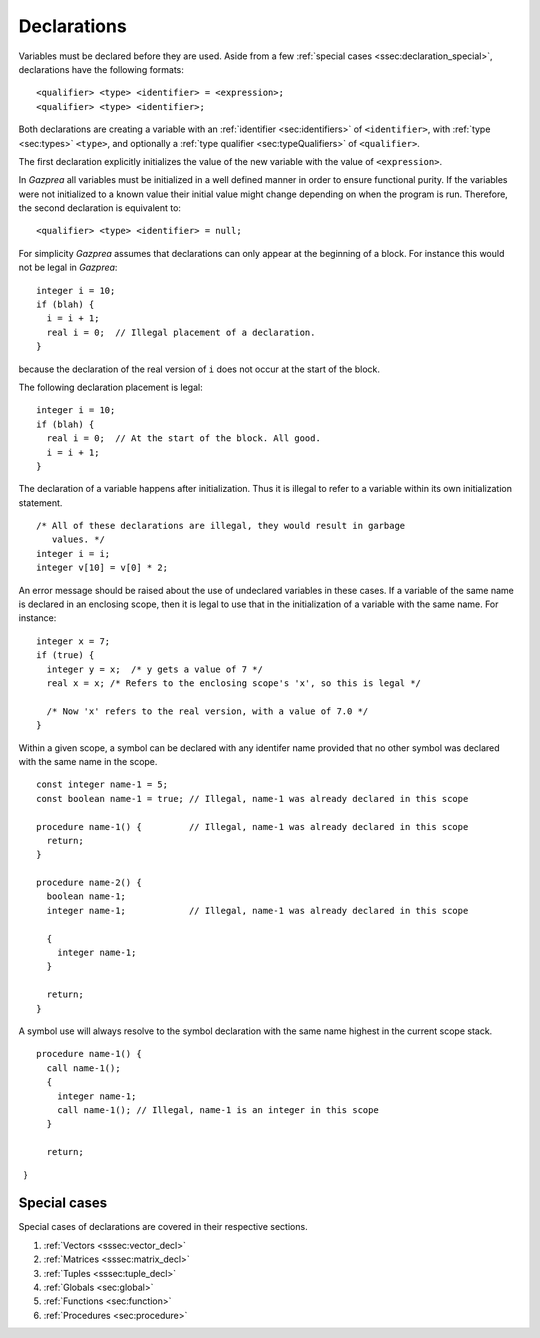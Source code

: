 .. _sec:declaration:

Declarations
============

Variables must be declared before they are used. Aside from
a few :ref:`special cases <ssec:declaration_special>`, declarations have the 
following formats:

::

       <qualifier> <type> <identifier> = <expression>;
       <qualifier> <type> <identifier>;

Both declarations are creating a variable with an :ref:`identifier <sec:identifiers>` of
``<identifier>``, with :ref:`type <sec:types>` ``<type>``, and optionally a :ref:`type qualifier <sec:typeQualifiers>` of ``<qualifier>``.

The first declaration explicitly initializes the value of the new
variable with the value of ``<expression>``.

In *Gazprea* all variables must be initialized in a well defined manner
in order to ensure functional purity. If the variables were not
initialized to a known value their initial value might change depending
on when the program is run. Therefore, the second declaration is
equivalent to:

::

       <qualifier> <type> <identifier> = null;

For simplicity *Gazprea* assumes that declarations can only appear at
the beginning of a block. For instance this would not be legal in
*Gazprea*:

::

       integer i = 10;
       if (blah) {
         i = i + 1;
         real i = 0;  // Illegal placement of a declaration.
       }

because the declaration of the real version of ``i`` does not occur at
the start of the block.

The following declaration placement is legal:

::

       integer i = 10;
       if (blah) {
         real i = 0;  // At the start of the block. All good.
         i = i + 1;
       }

The declaration of a variable happens after initialization. Thus it is
illegal to refer to a variable within its own initialization statement.

::

       /* All of these declarations are illegal, they would result in garbage
          values. */
       integer i = i;
       integer v[10] = v[0] * 2;

An error message should be raised about the use of undeclared variables
in these cases. If a variable of the same name is declared in an
enclosing scope, then it is legal to use that in the initialization of a
variable with the same name. For instance:

::

       integer x = 7;
       if (true) {
         integer y = x;  /* y gets a value of 7 */
         real x = x; /* Refers to the enclosing scope's 'x', so this is legal */

         /* Now 'x' refers to the real version, with a value of 7.0 */
       }

Within a given scope, a symbol can be declared with any identifer name provided
that no other symbol was declared with the same name in the scope.

::

       const integer name-1 = 5;
       const boolean name-1 = true; // Illegal, name-1 was already declared in this scope

       procedure name-1() {         // Illegal, name-1 was already declared in this scope
         return;
       }

       procedure name-2() {
         boolean name-1;
         integer name-1;            // Illegal, name-1 was already declared in this scope

         {
           integer name-1;
         }
         
         return;
       } 

A symbol use will always resolve to the symbol declaration with the same name
highest in the current scope stack.

::

       procedure name-1() {
         call name-1();
         {
           integer name-1;
           call name-1(); // Illegal, name-1 is an integer in this scope
         }
         
         return;
       }

.. _ssec:declaration_special:

Special cases
-------------

Special cases of declarations are covered in their respective sections.

#. :ref:`Vectors <sssec:vector_decl>`
#. :ref:`Matrices <sssec:matrix_decl>`
#. :ref:`Tuples <sssec:tuple_decl>`
#. :ref:`Globals <sec:global>`
#. :ref:`Functions <sec:function>`
#. :ref:`Procedures <sec:procedure>`
